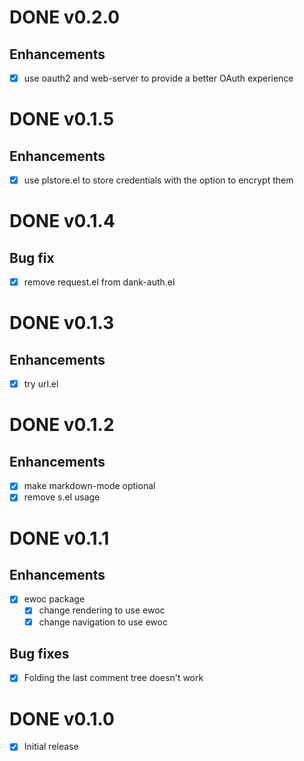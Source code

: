 * DONE v0.2.0
** Enhancements
- [X] use oauth2 and web-server to provide a better OAuth experience
* DONE v0.1.5
** Enhancements
- [X] use plstore.el to store credentials with the option to encrypt
  them
* DONE v0.1.4
** Bug fix
- [X] remove request.el from dank-auth.el
* DONE v0.1.3
** Enhancements
- [X] try url.el
* DONE v0.1.2
** Enhancements
- [X] make markdown-mode optional
- [X] remove s.el usage
* DONE v0.1.1
** Enhancements
- [X] ewoc package
  - [X] change rendering to use ewoc
  - [X] change navigation to use ewoc
** Bug fixes
- [X] Folding the last comment tree doesn't work
* DONE v0.1.0
- [X] Initial release
